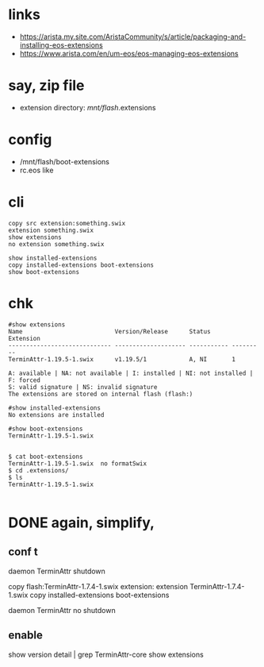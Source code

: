 * links

- https://arista.my.site.com/AristaCommunity/s/article/packaging-and-installing-eos-extensions
- https://www.arista.com/en/um-eos/eos-managing-eos-extensions

* say, zip file

- extension directory:  /mnt/flash/.extensions

* config

- /mnt/flash/boot-extensions
- rc.eos like

* cli

#+BEGIN_SRC 
copy src extension:something.swix
extension something.swix
show extensions
no extension something.swix
#+END_SRC

#+BEGIN_SRC 
show installed-extensions
copy installed-extensions boot-extensions
show boot-extensions
#+END_SRC

* chk

#+BEGIN_SRC 
#show extensions
Name                          Version/Release      Status      Extension
----------------------------- -------------------- ----------- ---------
TerminAttr-1.19.5-1.swix      v1.19.5/1            A, NI       1

A: available | NA: not available | I: installed | NI: not installed | F: forced
S: valid signature | NS: invalid signature
The extensions are stored on internal flash (flash:)

#show installed-extensions
No extensions are installed

#show boot-extensions
TerminAttr-1.19.5-1.swix

#+END_SRC
#+BEGIN_SRC 
$ cat boot-extensions
TerminAttr-1.19.5-1.swix  no formatSwix
$ cd .extensions/
$ ls
TerminAttr-1.19.5-1.swix

#+END_SRC

* DONE again, simplify, 

** conf t

daemon TerminAttr
shutdown

copy flash:TerminAttr-1.7.4-1.swix extension:
extension TerminAttr-1.7.4-1.swix
copy installed-extensions boot-extensions

daemon TerminAttr
no shutdown

** enable

show version detail | grep TerminAttr-core
show extensions 
